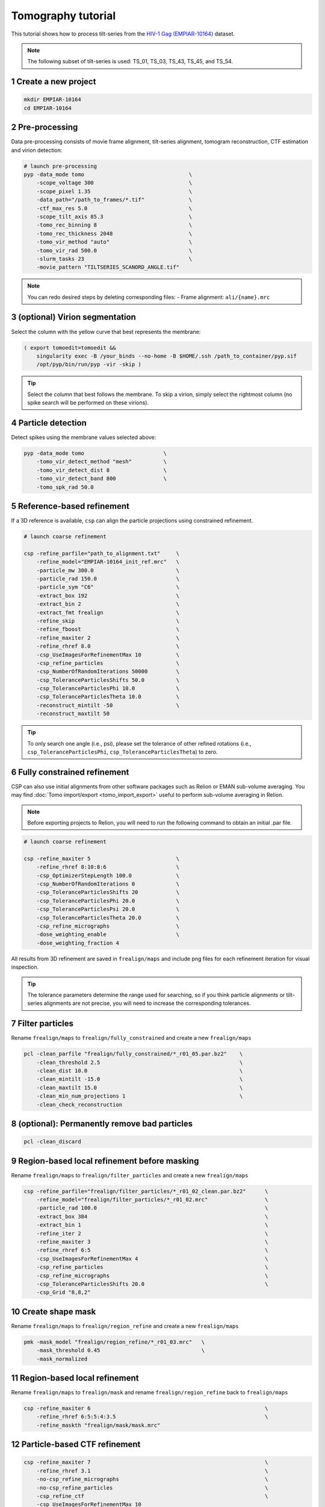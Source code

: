 ===================
Tomography tutorial
===================

This tutorial shows how to process tilt-series from the `HIV-1 Gag (EMPIAR-10164) <https://www.ebi.ac.uk/empiar/EMPIAR-10164/>`_ dataset.

.. note::
    The following subset of tilt-series is used: TS_01, TS_03, TS_43, TS_45, and TS_54.

1 Create a new project
======================

.. code-block:: bash

    mkdir EMPIAR-10164
    cd EMPIAR-10164

2 Pre-processing
================

Data pre-processing consists of movie frame alignment, tilt-series alignment, tomogram reconstruction, CTF estimation and virion detection:

.. code-block:: bash

    # launch pre-processing
    pyp -data_mode tomo                                 \
        -scope_voltage 300                              \
        -scope_pixel 1.35                               \
        -data_path="/path_to_frames/*.tif"              \
        -ctf_max_res 5.0                                \
        -scope_tilt_axis 85.3                           \
        -tomo_rec_binning 8                             \
        -tomo_rec_thickness 2048                        \
        -tomo_vir_method "auto"                         \
        -tomo_vir_rad 500.0                             \
        -slurm_tasks 23                                 \
        -movie_pattern "TILTSERIES_SCANORD_ANGLE.tif"


.. note::
    You can redo desired steps by deleting corresponding files:
    - Frame alignment: ``ali/{name}.mrc``


3 (optional) Virion segmentation
=======================

Select the column with the yellow curve that best represents the membrane:

.. code-block:: bash

    ( export tomoedit=tomoedit &&
        singularity exec -B /your_binds --no-home -B $HOME/.ssh /path_to_container/pyp.sif
        /opt/pyp/bin/run/pyp -vir -skip )

.. tip::
    Select the *column* that best follows the membrane. To skip a virion, simply select the rightmost column (no spike search will be performed on these virions).


4 Particle detection
=================

Detect spikes using the membrane values selected above:

.. code-block:: bash

    pyp -data_mode tomo                         \
        -tomo_vir_detect_method "mesh"          \
        -tomo_vir_detect_dist 8                 \
        -tomo_vir_detect_band 800               \
        -tomo_spk_rad 50.0


5 Reference-based refinement
==============================

If a 3D reference is available, ``csp`` can align the particle projections using constrained refinement.

.. code-block:: bash

    # launch coarse refinement

    csp -refine_parfile="path_to_alignment.txt"     \
        -refine_model="EMPIAR-10164_init_ref.mrc"   \
        -particle_mw 300.0                          \
        -particle_rad 150.0                         \
        -particle_sym "C6"                          \
        -extract_box 192                            \
        -extract_bin 2                              \
        -extract_fmt frealign                       \
        -refine_skip                                \
        -refine_fboost                              \
        -refine_maxiter 2                           \
        -refine_rhref 8.0                           \
        -csp_UseImagesForRefinementMax 10           \
        -csp_refine_particles                       \
        -csp_NumberOfRandomIterations 50000         \
        -csp_ToleranceParticlesShifts 50.0          \
        -csp_ToleranceParticlesPhi 10.0             \
        -csp_ToleranceParticlesTheta 10.0           \
        -reconstruct_mintilt -50                    \
        -reconstruct_maxtilt 50

.. tip::
    To only search one angle (i.e., psi), please set the tolerance of other refined rotations (i.e., ``csp_ToleranceParticlesPhi``, ``csp_ToleranceParticlesTheta``) to zero.

6 Fully constrained refinement
===============================================================

CSP can also use initial alignments from other software packages such as Relion or EMAN sub-volume averaging. You may find :doc:`Tomo import/export <tomo_import_export>` useful to perform sub-volume averaging in Relion.


.. note::
    Before exporting projects to Relion, you will need to run the following command to obtain an initial .par file.

.. code-block:: bash

    # launch coarse refinement

    csp -refine_maxiter 5                           \
        -refine_rhref 8:10:8:6                      \
        -csp_OptimizerStepLength 100.0              \
        -csp_NumberOfRandomIterations 0             \
        -csp_ToleranceParticlesShifts 20            \
        -csp_ToleranceParticlesPhi 20.0             \
        -csp_ToleranceParticlesPsi 20.0             \
        -csp_ToleranceParticlesTheta 20.0           \
        -csp_refine_micrographs                     \
        -dose_weighting_enable                      \
        -dose_weighting_fraction 4

All results from 3D refinement are saved in ``frealign/maps`` and include png files for each refinement iteration for visual inspection.

.. tip::
    The tolerance parameters determine the range used for searching, so if you think particle alignments or tilt-series alignments are not precise, you will need to increase the corresponding tolerances.


7 Filter particles
===============================

Rename ``frealign/maps`` to ``frealign/fully_constrained`` and create a new ``frealign/maps``

.. code-block:: bash

    pcl -clean_parfile "frealign/fully_constrained/*_r01_05.par.bz2"    \
        -clean_threshold 2.5                                            \
        -clean_dist 10.0                                                \
        -clean_mintilt -15.0                                            \
        -clean_maxtilt 15.0                                             \
        -clean_min_num_projections 1                                    \
        -clean_check_reconstruction



8  (optional): Permanently remove bad particles
================

.. code-block:: bash

    pcl -clean_discard


9 Region-based local refinement before masking
==================

Rename ``frealign/maps`` to ``frealign/filter_particles`` and create a new ``frealign/maps``

.. code-block:: bash

    csp -refine_parfile="frealign/filter_particles/*_r01_02_clean.par.bz2"      \
        -refine_model="frealign/filter_particles/*_r01_02.mrc"                  \
        -particle_rad 100.0                                                     \
        -extract_box 384                                                        \
        -extract_bin 1                                                          \
        -refine_iter 2                                                          \
        -refine_maxiter 3                                                       \
        -refine_rhref 6:5                                                       \
        -csp_UseImagesForRefinementMax 4                                        \
        -csp_refine_particles                                                   \
        -csp_refine_micrographs                                                 \
        -csp_ToleranceParticlesShifts 20.0                                      \
        -csp_Grid "8,8,2"


10 Create shape mask
====================================

Rename ``frealign/maps`` to ``frealign/region_refine`` and create a new ``frealign/maps``

.. code-block:: bash

    pmk -mask_model "frealign/region_refine/*_r01_03.mrc"   \
        -mask_threshold 0.45                                \
        -mask_normalized


11 Region-based local refinement
==================

Rename ``frealign/maps`` to ``frealign/mask`` and rename ``frealign/region_refine`` back to ``frealign/maps``

.. code-block:: bash

    csp -refine_maxiter 6                                                       \
        -refine_rhref 6:5:5:4:3.5                                               \
        -refine_maskth "frealign/mask/mask.mrc"


12 Particle-based CTF refinement
==================

.. code-block:: bash

    csp -refine_maxiter 7                                                       \
        -refine_rhref 3.1                                                       \
        -no-csp_refine_micrographs                                              \
        -no-csp_refine_particles                                                \
        -csp_refine_ctf                                                         \
        -csp_UseImagesForRefinementMax 10


13 Movie frame refinement
==================

Rename ``frealign/maps`` to ``frealign/ctf_refine`` and create a new ``frealign/maps``

.. code-block:: bash

    csp -refine_parfile="frealign/ctf_refine/*_r01_07.par.bz2"  \
        -refine_model="frealign/ctf_refine/*_r01_07.mrc"        \
        -particle_rad 80.0                                      \
        -extract_fmt frealign_local                             \
        -refine_iter 2                                          \
        -refine_maxiter 2                                       \
        -refine_rhref 3.2                                       \
        -refine_spatial_sigma 200.0                             \
        -refine_transreg                                        \
        -no-csp_refine_ctf                                      \
        -csp_frame_refinement                                   \
        -csp_UseImagesForRefinementMax 4


14 Refinement after movie frame refinement
==================

.. code-block:: bash

    csp -refine_rhref 3.3                           \
        -csp_refine_micrographs                     \
        -csp_refine_particles                       \
        -no-csp_frame_refinement                    \
        -csp_ToleranceMicrographShifts 10.0         \
        -csp_ToleranceMicrographTiltAngles 1.0      \
        -csp_ToleranceMicrographTiltAxisAngles 1.0  \
        -csp_ToleranceParticlesPsi 1.0              \
        -csp_ToleranceParticlesPhi 1.0              \
        -csp_ToleranceParticlesTheta 1.0            \
        -csp_ToleranceParticlesShifts 10.0          \
        -csp_RefineProjectionCutoff 2


15 Map sharpening
==================

Rename ``frealign/maps`` to ``frealign/frame_refine`` and create a new ``frealign/maps``

.. code-block:: bash

    psp -sharpen_input_map "frealign/frame_refine/*_r01_half1.mrc"      \
        -sharpen_automask_threshold 0.35                                \
        -sharpen_adhoc_bfac -50
